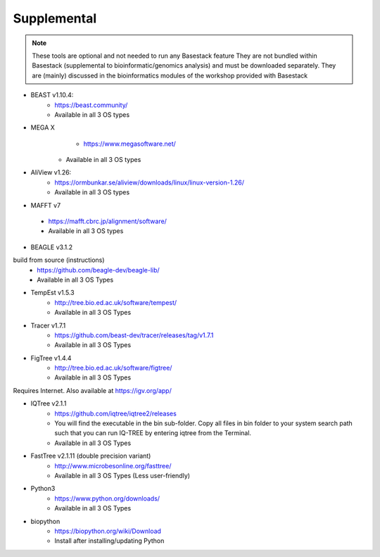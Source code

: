 Supplemental
-------

.. note::
    These tools are optional and not needed to run any Basestack feature
    They are not bundled within Basestack (supplemental to bioinformatic/genomics analysis) and must be downloaded separately. They are (mainly) discussed in the bioinformatics modules of the workshop provided with Basestack


* BEAST v1.10.4: 
	- https://beast.community/
	- Available in all 3 OS types


* MEGA X
	- https://www.megasoftware.net/
    - Available in all 3 OS types

* AliView v1.26: 
	- https://ormbunkar.se/aliview/downloads/linux/linux-version-1.26/
	- Available in all 3 OS types



* MAFFT v7
 - https://mafft.cbrc.jp/alignment/software/
 - Available in all 3 OS types


* BEAGLE v3.1.2
build from source (instructions)
	- https://github.com/beagle-dev/beagle-lib/
	- Available in all 3 OS Types

* TempEst v1.5.3
	- http://tree.bio.ed.ac.uk/software/tempest/
	- Available in all 3 OS Types

* Tracer v1.7.1
	- https://github.com/beast-dev/tracer/releases/tag/v1.7.1
	- Available in all 3 OS Types

* FigTree v1.4.4
	- http://tree.bio.ed.ac.uk/software/figtree/
	- Available in all 3 OS Types

Requires Internet. Also available at https://igv.org/app/

* IQTree v2.1.1
	- https://github.com/iqtree/iqtree2/releases
	- You will find the executable in the bin sub-folder. Copy all files in bin folder to your system search path such that you can run IQ-TREE by entering iqtree from the Terminal.
 	- Available in all 3 OS Types


* FastTree v2.1.11 (double precision variant)
	- http://www.microbesonline.org/fasttree/
	- Available in all 3 OS Types (Less user-friendly)

* Python3
	- https://www.python.org/downloads/
	- Available in all 3 OS Types


* biopython
	- https://biopython.org/wiki/Download
	- Install after installing/updating Python

